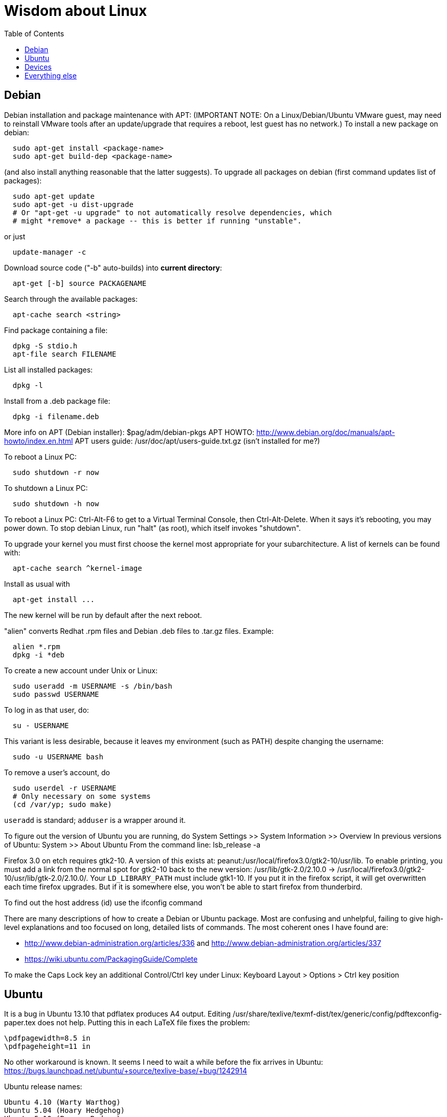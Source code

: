 = Wisdom about Linux
:toc:
:toc-placement: manual

toc::[]


== Debian

Debian installation and package maintenance with APT:
(IMPORTANT NOTE:
On a Linux/Debian/Ubuntu VMware guest, may need to reinstall VMware tools
after an update/upgrade that requires a reboot, lest guest has no network.)
To install a new package on debian:
```
  sudo apt-get install <package-name>
  sudo apt-get build-dep <package-name>
```
(and also install anything reasonable that the latter suggests).
To upgrade all packages on debian (first command updates list of packages):
```
  sudo apt-get update
  sudo apt-get -u dist-upgrade
  # Or "apt-get -u upgrade" to not automatically resolve dependencies, which
  # might *remove* a package -- this is better if running "unstable".
```
or just
```
  update-manager -c
```
Download source code ("-b" auto-builds) into *current directory*:
```
  apt-get [-b] source PACKAGENAME
```
Search through the available packages:
```
  apt-cache search <string>
```
Find package containing a file:
```
  dpkg -S stdio.h
  apt-file search FILENAME
```
List all installed packages:
```
  dpkg -l
```
Install from a .deb package file:
```
  dpkg -i filename.deb
```
More info on APT (Debian installer): $pag/adm/debian-pkgs
APT HOWTO: http://www.debian.org/doc/manuals/apt-howto/index.en.html
APT users guide: /usr/doc/apt/users-guide.txt.gz (isn't installed for me?)

To reboot a Linux PC:
```
  sudo shutdown -r now
```
To shutdown a Linux PC:
```
  sudo shutdown -h now
```
To reboot a Linux PC:  Ctrl-Alt-F6 to get to a Virtual Terminal Console,
  then Ctrl-Alt-Delete.  When it says it's rebooting, you may power down.
To stop debian Linux, run "halt" (as root), which itself invokes "shutdown".

To upgrade your kernel you must first choose the kernel most appropriate
for your subarchitecture.  A list of kernels can be found with:
```
  apt-cache search ^kernel-image
```
Install as usual with
```
  apt-get install ...
```
The new kernel will be run by default after the next reboot.

"alien" converts Redhat .rpm files and Debian .deb files to .tar.gz files.
Example:
```
  alien *.rpm
  dpkg -i *deb 
```

To create a new account under Unix or Linux:
```
  sudo useradd -m USERNAME -s /bin/bash
  sudo passwd USERNAME
```
To log in as that user, do:
```
  su - USERNAME
```
This variant is less desirable, because it leaves my environment (such as PATH)
despite changing the username:
```
  sudo -u USERNAME bash
```
To remove a user's account, do
```
  sudo userdel -r USERNAME
  # Only necessary on some systems
  (cd /var/yp; sudo make)
```
`useradd` is standard; `adduser` is a wrapper around it.
// After running useradd or userdel (or userdel -r), always do
//   cd /var/yp
//   sudo make



To figure out the version of Ubuntu you are running, do
  System Settings >> System Information >> Overview
In previous versions of Ubuntu:
  System >> About Ubuntu
From the command line:
  lsb_release -a

Firefox 3.0 on etch requires gtk2-10.  A version of this exists
at: peanut:/usr/local/firefox3.0/gtk2-10/usr/lib.  To enable
printing, you must add a link from the normal spot for gtk2-10
back to the new version:
  /usr/lib/gtk-2.0/2.10.0 -> /usr/local/firefox3.0/gtk2-10/usr/lib/gtk-2.0/2.10.0/.
Your `LD_LIBRARY_PATH` must include gtk1-10.  If you put it in the firefox
script, it will get overwritten each time firefox upgrades.  But if it
is somewhere else, you won't be able to start firefox from thunderbird.

To find out the host address (id) use the ifconfig command

There are many descriptions of how to create a Debian or Ubuntu package.
Most are confusing and unhelpful, failing to give high-level explanations
and too focused on long, detailed lists of commands.  The most coherent
ones I have found are:
//nobreak

 * http://www.debian-administration.org/articles/336 and http://www.debian-administration.org/articles/337
 * https://wiki.ubuntu.com/PackagingGuide/Complete

To make the Caps Lock key an additional Control/Ctrl key under Linux:
  Keyboard Layout > Options > Ctrl key position



== Ubuntu

It is a bug in Ubuntu 13.10 that pdflatex produces A4 output.
Editing /usr/share/texlive/texmf-dist/tex/generic/config/pdftexconfig-paper.tex does not help.
Putting this in each LaTeX file fixes the problem:
```
\pdfpagewidth=8.5 in
\pdfpageheight=11 in
```
No other workaround is known.
It seems I need to wait a while before the fix arrives in Ubuntu:
https://bugs.launchpad.net/ubuntu/+source/texlive-base/+bug/1242914

Ubuntu release names:
----
Ubuntu 4.10 (Warty Warthog)
Ubuntu 5.04 (Hoary Hedgehog)
Ubuntu 5.10 (Breezy Badger)
Ubuntu 6.06 LTS (Dapper Drake)
Ubuntu 6.10 (Edgy Eft)
Ubuntu 7.04 (Feisty Fawn)
Ubuntu 7.10 (Gutsy Gibbon)
Ubuntu 8.04 LTS (Hardy Heron)
Ubuntu 8.10 (Intrepid Ibex)
Ubuntu 9.04 (Jaunty Jackalope)
Ubuntu 9.10 (Karmic Koala)
Ubuntu 10.04 LTS (Lucid Lynx)
Ubuntu 10.10 (Maverick Meerkat)
Ubuntu 11.04 (Natty Narwhal)
Ubuntu 11.10 (Oneiric Ocelot)
Ubuntu 12.04 LTS (Precise Pangolin)
Ubuntu 12.10 (Quantal Quetzal)
Ubuntu 13.04 (Raring Ringtail)
Ubuntu 13.10 (Saucy Salamander)
Ubuntu 14.04 LTS (Trusty Tahr)
Ubuntu 14.10 (Utopic Unicorn)
Ubuntu 15.04 (Vivid Vervet)
Ubuntu 15.10 (Wily Werewolf)
Ubuntu 16.04 LTS (Xenial Xerus)
----


== Devices

To mount a USB stick drive or CD-ROM on Ubuntu,
just insert it, and it appears under `/media/${USER}/` or `/run/media/${USER}/'.
When using a USB stick under Linux, give it plenty of time to finish
writing a file.
To eject it, first do one of these:
----
  umount /media/${USER}/DISKNAME
  umount /run/media/${USER}/DISKNAME
----

To use a floppy under Linux, either dd or mtools is probably all you need.
(Just use the "m*" commands such as "mdir", "mcopy", etc.)
To use a CD-ROM/DVD drive under Linux, mount it.  (The same may go for ZIP
drives, but some weirdnesses apply, so use a /dev/zip link instead to get
all that right.)

A better solution for using a floppy is mtools:  use mdir, mcopy, etc.
On 7/12/2001, these commands mounted the meoptiplex zip drive:
```
  /sbin/modprobe ide-scsi
  mount /dev/zip /mnt/zip
```
but a configuration option will be changed to make at least the first
unnecessary.
To mount the floppy, make sure /mnt/floppy exists, then do
```
  mount /dev/fd0 /mnt/floppy
```
then use /mnt/floppy; to unmount,
```
  umount /mnt/floppy
```
(Be sure to umount before ejecting the floppy!)
To use the devices, I appear to need to be root on the local machine.  But
that root doesn't necessarily have read-access to my private files!

An Amazon Kindle plugged into Ubuntu Linux via USB is mounted at
/media/${USER}/Kindle (not at /mnt).


== Everything else

DMA settings on the hard disks make a significant (10X) difference
in performance.  The command '/sbin/hdparm /dev/hda' will (on most
machines, those with IDE disks) show whether or not DMA is
turned on.  '/sbin/hdparm -d 1 /dev/hda' will turn DMA on.  This
may cause a hang/crash if done while the disk is being used.

Linux system messages can be found in /var/log/messages*
Look at the man pages on dmesg and syslogd as well.

You can get a simple list of all of the subscribers to a mailing
list by sending mail to _list_-request@lists.csail.mit.edu and
putting 'who _password_' on a line by itself.  It will mail back
a list of subscribers.  This is not easily available via the 
web interface.

To enable NFS access, edit the `/etc/exports` file on each machine.
For example, to grant access to 128.30.65.238, change the line to
```
  /scratch        128.30.84.0/24(rw) 128.30.65.238(rw)
```
'man exports' for more detail.  After changing the file, execute
```
  sudo /etc/rc5.d/S20nfs-kernel-server restart
```
to reread the file.

Debian backports (of packages not yet available on stable) can be found at
backports.org.  Instructions on how to use backports are available at:
http://www.backports.org/dokuwiki/doku.php?id=instructions.  If you
want to install on all pag machines, consider copying the .deb files
from /var/cache/apt/archives to $pag/adm/extra-debs and then intall
them elsewhere using 'dpkg -i' directly.  This needs to be done separately
for the 64 bit package.

To get a list of SSIDs of all wireless networks in range:
```
  sudo iwlist scan
```

To make all CUPS based printing clients spool through CSAIL servers, and
get theirs PPDs from there as well, create the file `/etc/cups/client.conf`
containing the single line:
[source]
./etc/cups/client.conf
----
ServerName cups.csail.mit.edu
----

If a system log file (messages, kern.log, syslog) grows too large, it
can be compress or removed (delete,rm) by the following commands:
```
  sudo /etc/init.d/sysklogd stop
  sudo rm /var/log/{syslog,kern.log,messages}
  sudo /etc/init.d/sysklogd start
```

File `/etc/debian_version` gives the version number of Debian that you are
running.  Versionnumber-to-codename correspondence:
  http://en.wikipedia.org/wiki/Debian#Releases
```
  4.0 = Etch (released April 2007)
  5.0 = Lenny (released Feb 2009)
  unstable is always codenamed "sid"
```
As of 4/2010:
  stable = lenny (5.0)
  testing = squeeze (6.0)

I disabled ipv6 by editing /etc/modprobe.d/aliases:
```
  -alias net-pf-10 ipv6
  +# alias net-pf-10 ipv6
  +alias net-pf-10 off
  +alias ipv6 off
```
because "dmesg" said:
  [  758.258184] eth0: no IPv6 routers present

To recompile the Debian package "foobar" from source code:
```
  # Install any packages needed for the compile
  sudo apt-get build-dep foobar
  # Download the source code
  apt-get source foobar
  cd foobar-1.42
  # Compile:
  debian/rules build
  # Make .deb package:
  fakeroot debian/rules binary
```
You'll then have a foobar_1.42-12_i386.deb file in the directory you
*started in*, which you can install with "dpkg -i". The version of the
source that apt-get gets is controlled by the /etc/apt/sources.list
file.  You can often "backport" an updated package from a newer
release to an older release by fetching the newer source and compiling
it on a machine running the older release. This tends to work well for
small, slowly changing, and optional packages, and not so well for
ones that are large or have a lot of dependencies.

Segmentation faults or memory errors reported by glibc's malloc/free
generally represent a serious bug in a program that needs to be
fixed. But what if you just want the program to keep running so you
can get your real work done? Depending on the failure, one or more of
the following might allow execution to continue:

  * Run the program under valgrind (Memcheck)
  * Run with the environment variable `MALLOC_CHECK_` (note trailing underscore) set to 0
  * Run the program under gdb, and give gdb the command
```
    handle sigsegv nostop nopass
```

To check the Debian package version for a program you're running,
first find the package name with "dpkg -S", then get information about
the installed package with "dpkg -s". A Debian package number
generally consists of the upstream package version, then a "-", then
the Debian package version, which might reflect changes in the
packaging or extra bug fixes. For instance, suppose you're interested
in Emacs:
```
  > readlink -f `which emacs`
  /usr/bin/emacs21-x
  > dpkg -S /usr/bin/emacs21-x
  emacs21
  > dpkg -s emacs21 | fgrep Version:
  Version: 21.4a+1-3etch1
  # For comparison:
  > emacs --version | head +1
  GNU Emacs 21.4.1
```

To determine which shell you are running, do one of these:
```
  echo $0
  ps -p $$
```

For a list of installed fonts under Linux (X windows), run "xlsfonts".
Also see xfontsel.

The X Windows display server is the local machine.
The client is the machine on which the application is running.

To view the launcher in Ubuntu:
  Alt-F1
To get the search box:
  Click the Ubuntu logo in the upper left corner, then press ESC

To update the date on Ubuntu Linux:
----
  date ; sudo ntpdate -s time.nist.gov ; date
----
or alternately:
----
  date ; sudo service ntp stop ; sudo ntpdate -s time.nist.gov ; sudo service ntp start ; date
  date ; sudo service ntp stop ; sudo ntpd -gq ; sudo service ntp start ; date
----

bsh/csh/tsh quote arbitrary string with single quotes:
Single quotes quote anything but other single quotes.  A single quote
can be quoted by a backslash, but NOT within single quotes.  Thus, to
quote a string with single quotes, terminate the string, escape the single
quote, and start a new single quoted string.
For example, to quote: "Jeff's toy":
---
    'Jeff'\''s toy'
---
  The replace strings are: "'" and "'\\''"


X11 problems monitor logfile XF86Config-4:
If the X11 server doesn't start, look at the log file it creates.
The log file is:  /var/log/XFree86.0.log.  Older version of the
log file should also be present.

Resolution and/or font problems:
Sometimes the problem is simply that the display has screwed up when
it autoadjusts.  Try logging in and out.  If that doesn't work play
with the buttons on the front of the screen to make sure it is correct
(peanut currently has a 1920x1200 monitor).
To see what X thinks, use xdpyinfo | grep -i pixel  or
xrandr (with no arguments) will print out the choices.

To edit PDF on Linux or Ubuntu:
 * Master PDF Editor, http://code-industry.net/free-pdf-editor.php
   Good, but there is no way to scale an image while retaining aspect ratio.
   You have to edit the size and width manually to do that.
   Run as: masterpdfeditor4
 * Okular is designed for KDE, so installing it on Ubuntu installs hundreds of megs of KDE modules.  I should probably try it anyway.
 * Gimp (only one page at a time, and converts to lossy image format)
 * LibreOffice (but the text width was changed in the editing window and then in the saved PDF, probably because the proper fonts were not available)
 * Online PDF editor: http://www.pdfescape.com/
 * PDF Studio works with Ubuntu 15.04, but it's commercial software (their misleading webpage "PDF Studio 10 Free Download" means it's free to download a trial version that watermarks your documents with a huge diagonal "Qoppa Software" across its content, not that it's free to use!)
 * not PDFedit (not updated since January 2014, isn't available in Ubuntu 15.04 Vivid Vervet; also based on old Qt 3 toolkit; once corrupted my file)
 * not evince, it only reads


To find circular symbolic links
(to solve "Too many levels of symbolic links" error):
```find -L $HOME -mindepth 25```
(but note that this may produce huge output, and also that it cannot be pruned).

Exit code 137 is a good indication of being killed by the out-of-memory (OOM)
killer.  It means your process was killed by SIGKILL (signal 9), which is what
the OOM killer sends.  http://tldp.org/LDP/abs/html/exitcodes.html


== long entries below


>entry changing display

    get-edid and parse-edid programs will get information about
    a monitor.  Execute

      sudo get-edid | parse-edid

    to get a section that can be plugged into the /etc/X11/XF86Config-4
    file.  Add the new resolution (if necessary) onto the appropriate
    mode lines and change the 'Monitor' setting under 'Screen' to point
    to the new Monitor entry.

    The X server needs to be restarted to do this.  Use
    ctrl-alt-backspace while the login box is displayed to
    reset the server

>entry fonts on debian

    Most fonts under kde are controlled from the kde control panel (available
    on the panel or through the K)

    Some fonts, however, are controlled by the gnome font chooser.  This
    is gnome-font-properties.  In particular the mozilla menus and text outside
    of browser pages/mail are controlled by the application font choice here.
    A good choice seems to be Aria 9, but others are good as well.

    Note that under Lenny, there is no longer a gnome-font-properties.  There
    is a gnome-control-center which has similar capabilities.  But, it
    relies on the gnome-settings-daemon which I can't get to run under
    KDE.  I did find that you can edit the file .gtkrc-2.0 with the
    following lines:

      gtk-icon-theme-name = "Human"
      gtk-theme-name = "Human"
      gtk-font-name = "Arial 9"
      style "font"
      {
      font_name = "Tahoma 8"
      }
      widget_class *" style "font"

    I think the critical line is gtk-font-name.  Creating this file does
    seem to control the gtk fonts

    Jeff likes the following fonts in gnome-font-properties:

      Application font:     Arial 9
      Document font:        Sans 10
      Desktop font:         URW Palladio L Roman 10
      Windows Title Font:   Sans Bold 10
      Fixed width font:     MiscFixedSC613

    Newer applications use truetype or postscript fonts.  These are the
    only ones that will show up in their lists.  Older applications (emacs,
    xterm, etc) use standard X fonts and -fixed still seems to be an excellent
    choice.  If you need a good monospace font that is truetype use
    MiscFixedSC613 which is very smilar to the old fixed font.  As of
    the new release of Debian (9/2007), the 'neep' font seems pretty
    good for a fixed width font, it you don't want to install special
    fonts (instruction to do so are below).

    Some information from David:

     debian boxes by default run KDE.  Also, by default, the gnome desktop
     is rather broken, with the window list unoperational.  So, KDE seems
     a fine choice as a desktop.  However, there are several problems:

    1) Eclipse looks bad under KDE: Among other problems, there is no
       highlighting in context menus, making keyboard-only operations
       painful.
    2) Eclipse chooses huge fonts for UI elements, under KDE and Gnome.
    3) Even if you could get fonts normal-sized, the available TrueType fonts
       under Linux are severely restricted

    4) Apps started under KDE do not inherit your environment from
       .bashrc (or whatever).  If you run, for example, TeX under
       Emacs, this is annoying.

    Depending on your preferences, these might not all feel like problems.

    Here, then, is my setup:

    1) I have the following in my .xsession:

    #!/bin/bash
    source ~/.bashrc
    startkde

    2) At the login screen, I set my session type to Default.  This
       will invoke the .xsession, which will set my environment
       variables, and then start KDE.

    3) I executed the following command:

    ln -s /usr/bin/gnome-settings-daemon ~/.kde/Autostart/

    This lets Gnome take over font selection and UI elements.

    4) I added some better fonts.  If you copy over from turnip
       /usr/share/fonts/truetype/msttcorefonts/*,
       /etc/defoma/hints/tahoma.hints, and
       /etc/defoma/hints/msttcorefonts.hints, then you can install the
       fonts with

    defoma-font register-all /etc/defoma/hints/tahoma.hints
    defoma-font register-all /etc/defoma/hints/msttcorefonts.hints

    5) I selected the fonts I wanted.  This requires settings in several
       places:
     a) The KDE control panel
     b) The Gnome control panel: /usr/bin/gnome-font-properties
     c) Eclipse's internal fonts: Window > Preferences > Colors and Fonts

    My personal favorites are Tahoma for UI elements, and 6x13 for
    monotype text, but your mileage may vary.  I strongly recommend, when
    using gnome-font-properties, that you go into the Details... pane and
    select Full Hinting.  Other settings are up to you.

    Share and Enjoy,

       David Saff

>entry Berkeley DB database

    The Berkeley DB is a simple hash or B tree database that correlates
    keys and values.  It can be saved in a file.  There are many versions
    of the database.  The following describes some of it.

    We have a number of different versions installed.  The utilities are
    named with their version number.  For example we have db_dump, db3_dump,
    db4.2_dump, db_dump185.  The 4.2 versions are used by perl.  The
    documentation for the 4.2 versions are at
    /usr/share/doc/db4.2-doc/utility/*.html

      Oh boy.  Welcome to the world of pain that is Berkeley DB.

      We have the API changes (1.85, 2, 3.0, 3.1, 3.2, 3.3, 4.0, 4.1, ...)
      Then there are the on-disc database format versions

      4.1 changed:
              Btree/Recno: version 8 to version 9
              Hash: version 7 to version 8
              Queue: version 3 to version 4
      4.0 changed the on-disc log format
      3.3 did not change any on-disc formats.
      3.2 changed:
              Queue: version 2 to version 3
      3.1 changed:
              Btree/Recno: version 7 to version 8
              Hash: version 6 to version 7.
      3.0 changed:
              Btree/Recno: version 6 to version 7
              Hash: version 5 to version 6.

      (fwiw, Debian's db3 is db3.2.  other distributions vary.)

      So far, all versions of Berkeley DB support the 1.85 interface.
      However none, that I'm aware of, support the previous version's
      interfaces.  There's some hope since db4.1's on-disc formats are
      backwards-compatible with 4.0's, and do not require upgrades.

      There's no tool to _downgrade_ a db to an older version so going
      backwards is kind of hard.

      Changing what version of DB you use is a major pain.

      > I'm in the middle of building an application that uses BerkeleyDB but
      > I'd prefer to use a newer version, and I'd prefer to use
      > libberkeley-db-perl under mod_perl ... but that's impossible, since
      > Apache (and its whole dependency tree) are linked against libdb2.

      Trust me, I don't like it any more than you do.

      > It's clear that libdb3 is handy, since there are 315 packages that
      > Depend: on it.  Thank heavens libdb4 hasn't made it in yet (altho
      > -utils has),  or it'd be worse ...

      both libdb4.0 and libdb4.1 are in sid.

>entry installing vmware workstation tools on a linux guest

In version 6.0 and above of vmware workstation, the installation
is supposed to occur automatically when you choose 'install vmware
tools' from the VM menu.  However, that does not seem to work.
Follow the instructions for release 5.5 at:

  http://www.vmware.com/support/ws55/doc/ws_newguest_tools_linux.html

>entry Installing VMWare 6.0 on linux

1. If you have a previous version installed, uninstall it with
   the vmware-uninstall.pl script.  That script is usually
   found in /usr/vmware/bin, or the original vmware-distrib/bin
   directory.

2. Get the download from tig.  It is available on TIGs list of
   of software (https://tig.csail.mit.edu/software/) or directly
   at: https://tig.csail.mit.edu/software/software_title/show/87.

3. Untar the distribution

   tar -xvzf VMware-workstation-6.0.0-45731.i386.tar.gz

4. Run "cd vmware-distrib; sudo ./vmware-install.pl":

   * Choose to install in /usr/vmware.
   * You will need to build a module for your kernel. When it asks for
     the location of your kernel include files, on a 32 bit machine say:

       /var/autofs/net/peanut/scratch2/jhp/vmware6/linux-source-2.6.18.8-csail-32/include
    on a 64 bit machine say: 

      /var/autofs/net/peanut/scratch2/jhp/vmware6/linux-source-2.6.18.8-csail-64/include

5. Now, you can say /usr/vmware/bin/vmware to start VMware.

6. You'll need a license key (serial number) to actually do
   anything. You can get a 30-day evaluation for free from VMware's
   web site in return for agreeing to receive spam, or you can request
   a permanent key from TIG (from the same place where you downloaded
   the software).

The include directory in step 3 is generated as follows.  Note that
the name specified in the append-to-version switch of the make-kpkg
command must match the csail name you see in 'uname -rv'.

  tar xvjf /usr/src/linux-source-2.6.18.8-csail.tar.bz2
  cd linux-source-2.6.18.8-csail/
  copy /boot/config-2.6.18.8-csail .config
  make-kpkg --append-to-version=-csail configure
  make scripts

(Instruction from smcc, updated for 6.0 by jhp on Sept 26 2007)

>entry Installing windows and other setup in VMWare

  - You can install windows from an ISO disk image.  The image is available
    on the TIG software page.  From vmware, select 
    vm->removable-devices->cd-rom->edit and then attach the CD to the
    image.  Don't use a dell re-install disk or the like.  The license key
    from TIG will not work with it.

  - Install vmware tools.  This vastly improves performance that mouse
    operation.  From the VMware menu, choose vm->install-vmware-tools.

  - Get the MIT certificates into your new windows browser.  First
    download the certificate that identifes MIT.  Then import your
    identification certificate.  This is done from tools->internet-options.
    On that page choose 'Content'.  Under 'Certificates' you can import
    certificates.  I also found that I had to click on the 'advanced'
    button on that page and select 'client authentication' which wasn't
    initially selected.

    Export your certificates from Mozilla from edit->preferences.  Then
    expand 'Privacy & Security'->certificates.  Under 'Manage Certificates'
    you can export/backup a certificate.

  - Install MicroSoft office.  This is available from TIG as a download.

  - Install Visual Studio C++ version 6.0.  The ID number is:

    335-3353356

  - Install cygwin.  See http://www.cygwin.com for more info.  Basically
    download and run setup.exe (which is referenced on that page).

